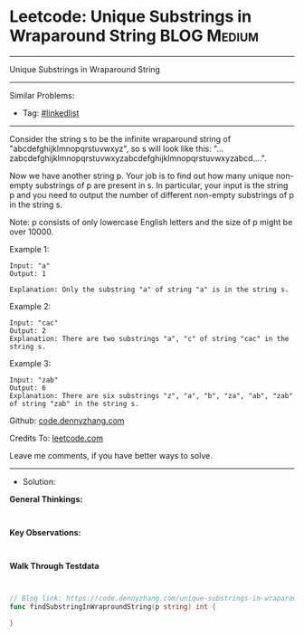 * Leetcode: Unique Substrings in Wraparound String              :BLOG:Medium:
#+STARTUP: showeverything
#+OPTIONS: toc:nil \n:t ^:nil creator:nil d:nil
:PROPERTIES:
:type:     linkedlist
:END:
---------------------------------------------------------------------
Unique Substrings in Wraparound String
---------------------------------------------------------------------
#+BEGIN_HTML
<a href="https://github.com/dennyzhang/code.dennyzhang.com/tree/master/problems/unique-substrings-in-wraparound-string"><img align="right" width="200" height="183" src="https://www.dennyzhang.com/wp-content/uploads/denny/watermark/github.png" /></a>
#+END_HTML
Similar Problems:
- Tag: [[https://code.dennyzhang.com/review-linkedlist][#linkedlist]]
---------------------------------------------------------------------
Consider the string s to be the infinite wraparound string of "abcdefghijklmnopqrstuvwxyz", so s will look like this: "...zabcdefghijklmnopqrstuvwxyzabcdefghijklmnopqrstuvwxyzabcd....".

Now we have another string p. Your job is to find out how many unique non-empty substrings of p are present in s. In particular, your input is the string p and you need to output the number of different non-empty substrings of p in the string s.

Note: p consists of only lowercase English letters and the size of p might be over 10000.

Example 1:
#+BEGIN_EXAMPLE
Input: "a"
Output: 1

Explanation: Only the substring "a" of string "a" is in the string s.
#+END_EXAMPLE

Example 2:
#+BEGIN_EXAMPLE
Input: "cac"
Output: 2
Explanation: There are two substrings "a", "c" of string "cac" in the string s.
#+END_EXAMPLE

Example 3:
#+BEGIN_EXAMPLE
Input: "zab"
Output: 6
Explanation: There are six substrings "z", "a", "b", "za", "ab", "zab" of string "zab" in the string s.
#+END_EXAMPLE

Github: [[https://github.com/dennyzhang/code.dennyzhang.com/tree/master/problems/unique-substrings-in-wraparound-string][code.dennyzhang.com]]

Credits To: [[https://leetcode.com/problems/unique-substrings-in-wraparound-string/description/][leetcode.com]]

Leave me comments, if you have better ways to solve.
---------------------------------------------------------------------
- Solution:
*General Thinkings:*
#+BEGIN_EXAMPLE

#+END_EXAMPLE
*Key Observations:*
#+BEGIN_EXAMPLE

#+END_EXAMPLE
*Walk Through Testdata*
#+BEGIN_EXAMPLE

#+END_EXAMPLE

#+BEGIN_SRC go
// Blog link: https://code.dennyzhang.com/unique-substrings-in-wraparound-string
func findSubstringInWraproundString(p string) int {
    
}
#+END_SRC

#+BEGIN_HTML
<div style="overflow: hidden;">
<div style="float: left; padding: 5px"> <a href="https://www.linkedin.com/in/dennyzhang001"><img src="https://www.dennyzhang.com/wp-content/uploads/sns/linkedin.png" alt="linkedin" /></a></div>
<div style="float: left; padding: 5px"><a href="https://github.com/dennyzhang"><img src="https://www.dennyzhang.com/wp-content/uploads/sns/github.png" alt="github" /></a></div>
<div style="float: left; padding: 5px"><a href="https://www.dennyzhang.com/slack" target="_blank" rel="nofollow"><img src="https://www.dennyzhang.com/wp-content/uploads/sns/slack.png" alt="slack"/></a></div>
</div>
#+END_HTML
